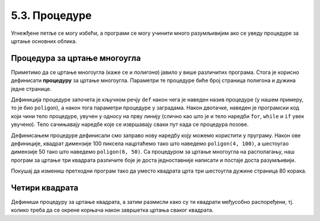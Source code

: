 5.3. Процедуре
##############

Угнежђене петље се могу избећи, а програми се могу учинити много
разумљивијим ако се уведу процедуре за цртање основних облика.

Процедура за цртање многоугла
'''''''''''''''''''''''''''''

Приметимо да се цртање многоугла (каже се и *полигона*) јавило у више
различитих програма. Стога је корисно дефинисати **процедуру** за
цртање многоугла.  Параметри те процедуре биће број страница полигона
и дужина једне странице.

.. activecode:: процедура
   :passivecode: true

   # procedura za crtanje pravilnog poligona
   # parametri su broj stranica poligona n i duzina stranice a
   def poligon(n, a):
       for i in range(n):             # n puta ponovi:
           turtle.forward(a)          #    idi napred a koraka
	   turtle.right(360 / n)      #    okreni se za spoljasnji ugao n-tostranog pravilnog poligona
   
Дефиниција процедуре започета је кључном речју ``def`` након чега је
наведен назив процедуре (у нашем примеру, то је био ``poligon``), а
након тога параметри процедуре у заградама. Након двотачке, наведен је
програмски код који чини тело процедуре, увучен у односу на прву
линију (слично као што је и тело наредби ``for``, ``while`` и ``if``
увек увучено). Тело сачињавају наредбе које се извршавају сваки пут
када се процедура позове.

Дефинисањем процедуре дефинисали смо заправо нову наредбу коју можемо
користити у пруграму. Након ове дефиниције, квадрат димензије 100
пиксела нацртаћемо тако што наведемо ``poligon(4, 100)``, а шестоугао
димензије 50 тако што наведемо ``poligon(6, 50)``. Са процедуром за
цртање многоугла на располагању, наш програм за цртање три квадрата
различите боје је доста једноставније написати и постаје доста
разумљивији.

.. activecode:: полигон_процедура
   :nocodelens:
   :enablecopy:
		
   import turtle

   # definisemo proceduru za crtanje pravilnog poligona
   # parametri su broj stranica poligona n i duzina stranice a
   def poligon(n, a):
       for i in range(n):             # n puta ponovi:
           turtle.forward(a)          #    idi napred a koraka
	   turtle.right(360 / n)      #    okreni se za spoljasnji ugao n-tostranog pravilnog poligona

   for i in range(3):                 # 3 puta ponovi:
       poligon(4, 50)                 #   nacrtaj kvadrat dimenzije 50 koraka
       turtle.right(360 / 3)          #   kvadrati su pravilno rasporedjeni duž punog kruga, pa se okreni za 120 stepeni

Покушај да измениш претходни програм тако да уместо квадрата црта три
шестоугла дужине страница 80 корака.
       
Четири квадрата
'''''''''''''''

.. questionnote::

   Напиши програм у којем корњача црта облик који се састоји од четири
   квадрата, како је приказано на наредној слици.
   
   .. image:: ../../_images/kornjaca-cetiri-kvadrata.png
      :align: center

Дефиниши процедуру за цртање квадрата, а затим размисли како су ти
квадрати међусобно распоређени, тј. колико треба да се окрене корњача
након завршетка цртања сваког квадрата.

.. activecode:: четири_квадрата
   :nocodelens:
   :enablecopy:
   :playtask:

   import turtle
   n = 100
   # dopuni resenje
   ====
   import turtle
   n = 100
   for j in range(4):
       for i in range(4):
           turtle.forward(n)
           turtle.left(90)
       turtle.left(90)
   
   
.. reveal:: четири_квадрата_решење
   :showtitle: Прикажи решење
   :hidetitle: Сакриј решење

   Решење са петљом у петљи.
	       
   .. activecode:: четири_квадрата_1

      import turtle
      n = 100
      for j in range(4):
          for i in range(4):
	      turtle.forward(n)
	      turtle.left(90)
	  turtle.left(90)

   Решење са помоћном процедуром за цртање квадрата.
	 
   .. activecode:: четири_квадрата_2

      import turtle

      def kvadrat(n):
          for i in range(4):
	  turtle.forward(n)
	  turtle.left(90)

      n = 100
      for i in range(4):
          kvadrat(n)
	  turtle.left(90)

